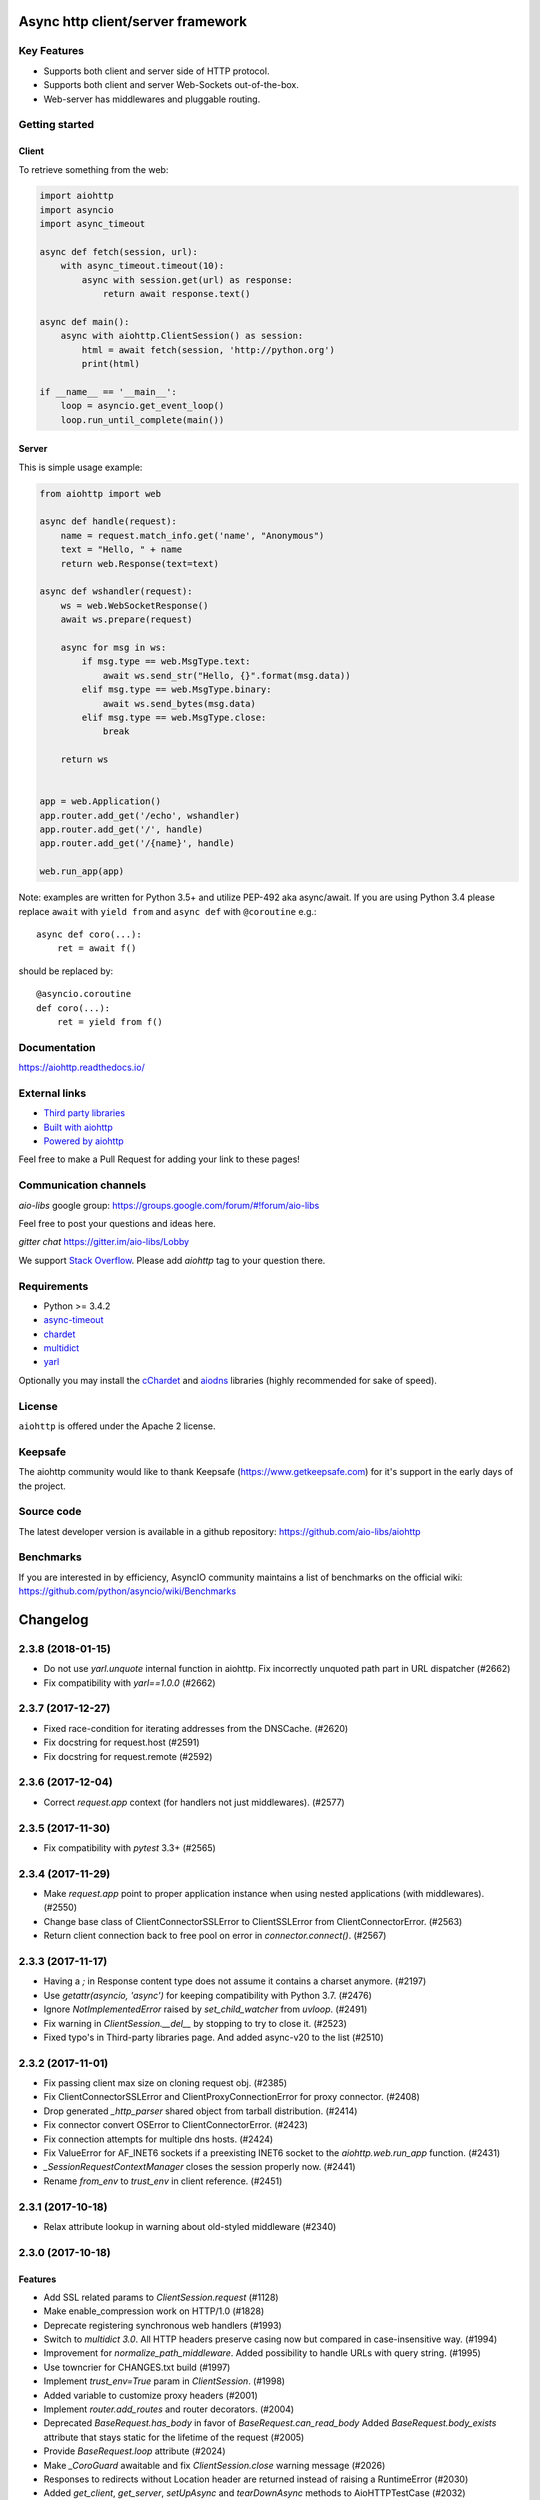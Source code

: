 ==================================
Async http client/server framework
==================================

.. image:: https://raw.githubusercontent.com/aio-libs/aiohttp/master/docs/_static/aiohttp-icon-128x128.png
  :height: 64px
  :width: 64px
  :alt: aiohttp logo

.. image:: https://travis-ci.org/aio-libs/aiohttp.svg?branch=master
  :target:  https://travis-ci.org/aio-libs/aiohttp
  :align: right

.. image:: https://codecov.io/gh/aio-libs/aiohttp/branch/master/graph/badge.svg
  :target: https://codecov.io/gh/aio-libs/aiohttp

.. image:: https://badge.fury.io/py/aiohttp.svg
    :target: https://badge.fury.io/py/aiohttp

.. image:: https://readthedocs.org/projects/aiohttp/badge/?version=latest
   :target: http://docs.aiohttp.org/
   :alt: Latest Read The Docs

.. image:: https://badges.gitter.im/Join%20Chat.svg
    :target: https://gitter.im/aio-libs/Lobby
    :alt: Chat on Gitter

Key Features
============

- Supports both client and server side of HTTP protocol.
- Supports both client and server Web-Sockets out-of-the-box.
- Web-server has middlewares and pluggable routing.


Getting started
===============

Client
------

To retrieve something from the web:

.. code-block:: python

  import aiohttp
  import asyncio
  import async_timeout

  async def fetch(session, url):
      with async_timeout.timeout(10):
          async with session.get(url) as response:
              return await response.text()

  async def main():
      async with aiohttp.ClientSession() as session:
          html = await fetch(session, 'http://python.org')
          print(html)

  if __name__ == '__main__':
      loop = asyncio.get_event_loop()
      loop.run_until_complete(main())


Server
------

This is simple usage example:

.. code-block:: python

    from aiohttp import web

    async def handle(request):
        name = request.match_info.get('name', "Anonymous")
        text = "Hello, " + name
        return web.Response(text=text)

    async def wshandler(request):
        ws = web.WebSocketResponse()
        await ws.prepare(request)

        async for msg in ws:
            if msg.type == web.MsgType.text:
                await ws.send_str("Hello, {}".format(msg.data))
            elif msg.type == web.MsgType.binary:
                await ws.send_bytes(msg.data)
            elif msg.type == web.MsgType.close:
                break

        return ws


    app = web.Application()
    app.router.add_get('/echo', wshandler)
    app.router.add_get('/', handle)
    app.router.add_get('/{name}', handle)

    web.run_app(app)


Note: examples are written for Python 3.5+ and utilize PEP-492 aka
async/await.  If you are using Python 3.4 please replace ``await`` with
``yield from`` and ``async def`` with ``@coroutine`` e.g.::

    async def coro(...):
        ret = await f()

should be replaced by::

    @asyncio.coroutine
    def coro(...):
        ret = yield from f()

Documentation
=============

https://aiohttp.readthedocs.io/

External links
==============

* `Third party libraries
  <http://aiohttp.readthedocs.io/en/latest/third_party.html>`_
* `Built with aiohttp
  <http://aiohttp.readthedocs.io/en/latest/built_with.html>`_
* `Powered by aiohttp
  <http://aiohttp.readthedocs.io/en/latest/powered_by.html>`_

Feel free to make a Pull Request for adding your link to these pages!


Communication channels
======================

*aio-libs* google group: https://groups.google.com/forum/#!forum/aio-libs

Feel free to post your questions and ideas here.

*gitter chat* https://gitter.im/aio-libs/Lobby

We support `Stack Overflow
<https://stackoverflow.com/questions/tagged/aiohttp>`_.
Please add *aiohttp* tag to your question there.

Requirements
============

- Python >= 3.4.2
- async-timeout_
- chardet_
- multidict_
- yarl_

Optionally you may install the cChardet_ and aiodns_ libraries (highly
recommended for sake of speed).

.. _chardet: https://pypi.python.org/pypi/chardet
.. _aiodns: https://pypi.python.org/pypi/aiodns
.. _multidict: https://pypi.python.org/pypi/multidict
.. _yarl: https://pypi.python.org/pypi/yarl
.. _async-timeout: https://pypi.python.org/pypi/async_timeout
.. _cChardet: https://pypi.python.org/pypi/cchardet

License
=======

``aiohttp`` is offered under the Apache 2 license.


Keepsafe
========

The aiohttp community would like to thank Keepsafe
(https://www.getkeepsafe.com) for it's support in the early days of
the project.


Source code
===========

The latest developer version is available in a github repository:
https://github.com/aio-libs/aiohttp

Benchmarks
==========

If you are interested in by efficiency, AsyncIO community maintains a
list of benchmarks on the official wiki:
https://github.com/python/asyncio/wiki/Benchmarks

=========
Changelog
=========

..
    You should *NOT* be adding new change log entries to this file, this
    file is managed by towncrier. You *may* edit previous change logs to
    fix problems like typo corrections or such.
    To add a new change log entry, please see
    https://pip.pypa.io/en/latest/development/#adding-a-news-entry
    we named the news folder "changes".

    WARNING: Don't drop the next directive!

.. towncrier release notes start

2.3.8 (2018-01-15)
==================

- Do not use `yarl.unquote` internal function in aiohttp.  Fix
  incorrectly unquoted path part in URL dispatcher (#2662)

- Fix compatibility with `yarl==1.0.0` (#2662)

2.3.7 (2017-12-27)
==================

- Fixed race-condition for iterating addresses from the DNSCache. (#2620)
- Fix docstring for request.host (#2591)
- Fix docstring for request.remote (#2592)


2.3.6 (2017-12-04)
==================

- Correct `request.app` context (for handlers not just middlewares). (#2577)


2.3.5 (2017-11-30)
==================

- Fix compatibility with `pytest` 3.3+ (#2565)


2.3.4 (2017-11-29)
==================

- Make `request.app` point to proper application instance when using nested
  applications (with middlewares). (#2550)
- Change base class of ClientConnectorSSLError to ClientSSLError from
  ClientConnectorError. (#2563)
- Return client connection back to free pool on error in `connector.connect()`.
  (#2567)


2.3.3 (2017-11-17)
==================

- Having a `;` in Response content type does not assume it contains a charset
  anymore. (#2197)
- Use `getattr(asyncio, 'async')` for keeping compatibility with Python 3.7.
  (#2476)
- Ignore `NotImplementedError` raised by `set_child_watcher` from `uvloop`.
  (#2491)
- Fix warning in `ClientSession.__del__` by stopping to try to close it.
  (#2523)
- Fixed typo's in Third-party libraries page. And added async-v20 to the list
  (#2510)


2.3.2 (2017-11-01)
==================

- Fix passing client max size on cloning request obj. (#2385)
- Fix ClientConnectorSSLError and ClientProxyConnectionError for proxy
  connector. (#2408)
- Drop generated `_http_parser` shared object from tarball distribution. (#2414)
- Fix connector convert OSError to ClientConnectorError. (#2423)
- Fix connection attempts for multiple dns hosts. (#2424)
- Fix ValueError for AF_INET6 sockets if a preexisting INET6 socket to the
  `aiohttp.web.run_app` function. (#2431)
- `_SessionRequestContextManager` closes the session properly now. (#2441)
- Rename `from_env` to `trust_env` in client reference. (#2451)


2.3.1 (2017-10-18)
==================

- Relax attribute lookup in warning about old-styled middleware (#2340)


2.3.0 (2017-10-18)
==================

Features
--------

- Add SSL related params to `ClientSession.request` (#1128)
- Make enable_compression work on HTTP/1.0 (#1828)
- Deprecate registering synchronous web handlers (#1993)
- Switch to `multidict 3.0`. All HTTP headers preserve casing now but compared
  in case-insensitive way. (#1994)
- Improvement for `normalize_path_middleware`. Added possibility to handle URLs
  with query string. (#1995)
- Use towncrier for CHANGES.txt build (#1997)
- Implement `trust_env=True` param in `ClientSession`. (#1998)
- Added variable to customize proxy headers (#2001)
- Implement `router.add_routes` and router decorators. (#2004)
- Deprecated `BaseRequest.has_body` in favor of
  `BaseRequest.can_read_body` Added `BaseRequest.body_exists`
  attribute that stays static for the lifetime of the request (#2005)
- Provide `BaseRequest.loop` attribute (#2024)
- Make `_CoroGuard` awaitable and fix `ClientSession.close` warning message
  (#2026)
- Responses to redirects without Location header are returned instead of
  raising a RuntimeError (#2030)
- Added `get_client`, `get_server`, `setUpAsync` and `tearDownAsync` methods to
  AioHTTPTestCase (#2032)
- Add automatically a SafeChildWatcher to the test loop (#2058)
- add ability to disable automatic response decompression (#2110)
- Add support for throttling DNS request, avoiding the requests saturation when
  there is a miss in the DNS cache and many requests getting into the connector
  at the same time. (#2111)
- Use request for getting access log information instead of message/transport
  pair. Add `RequestBase.remote` property for accessing to IP of client
  initiated HTTP request. (#2123)
- json() raises a ContentTypeError exception if the content-type does not meet
  the requirements instead of raising a generic ClientResponseError. (#2136)
- Make the HTTP client able to return HTTP chunks when chunked transfer
  encoding is used. (#2150)
- add `append_version` arg into `StaticResource.url` and
  `StaticResource.url_for` methods for getting an url with hash (version) of
  the file. (#2157)
- Fix parsing the Forwarded header. * commas and semicolons are allowed inside
  quoted-strings; * empty forwarded-pairs (as in for=_1;;by=_2) are allowed; *
  non-standard parameters are allowed (although this alone could be easily done
  in the previous parser). (#2173)
- Don't require ssl module to run. aiohttp does not require SSL to function.
  The code paths involved with SSL will only be hit upon SSL usage. Raise
  `RuntimeError` if HTTPS protocol is required but ssl module is not present.
  (#2221)
- Accept coroutine fixtures in pytest plugin (#2223)
- Call `shutdown_asyncgens` before event loop closing on Python 3.6. (#2227)
- Speed up Signals when there are no receivers (#2229)
- Raise `InvalidURL` instead of `ValueError` on fetches with invalid URL.
  (#2241)
- Move `DummyCookieJar` into `cookiejar.py` (#2242)
- `run_app`: Make `print=None` disable printing (#2260)
- Support `brotli` encoding (generic-purpose lossless compression algorithm)
  (#2270)
- Add server support for WebSockets Per-Message Deflate. Add client option to
  add deflate compress header in WebSockets request header. If calling
  ClientSession.ws_connect() with `compress=15` the client will support deflate
  compress negotiation. (#2273)
- Support `verify_ssl`, `fingerprint`, `ssl_context` and `proxy_headers` by
  `client.ws_connect`. (#2292)
- Added `aiohttp.ClientConnectorSSLError` when connection fails due
  `ssl.SSLError` (#2294)
- `aiohttp.web.Application.make_handler` support `access_log_class` (#2315)
- Build HTTP parser extension in non-strict mode by default. (#2332)


Bugfixes
--------

- Clear auth information on redirecting to other domain (#1699)
- Fix missing app.loop on startup hooks during tests (#2060)
- Fix issue with synchronous session closing when using `ClientSession` as an
  asynchronous context manager. (#2063)
- Fix issue with `CookieJar` incorrectly expiring cookies in some edge cases.
  (#2084)
- Force use of IPv4 during test, this will make tests run in a Docker container
  (#2104)
- Warnings about unawaited coroutines now correctly point to the user's code.
  (#2106)
- Fix issue with `IndexError` being raised by the `StreamReader.iter_chunks()`
  generator. (#2112)
- Support HTTP 308 Permanent redirect in client class. (#2114)
- Fix `FileResponse` sending empty chunked body on 304. (#2143)
- Do not add `Content-Length: 0` to GET/HEAD/TRACE/OPTIONS requests by default.
  (#2167)
- Fix parsing the Forwarded header according to RFC 7239. (#2170)
- Securely determining remote/scheme/host #2171 (#2171)
- Fix header name parsing, if name is split into multiple lines (#2183)
- Handle session close during connection, `KeyError:
  <aiohttp.connector._TransportPlaceholder>` (#2193)
- Fixes uncaught `TypeError` in `helpers.guess_filename` if `name` is not a
  string (#2201)
- Raise OSError on async DNS lookup if resolved domain is an alias for another
  one, which does not have an A or CNAME record. (#2231)
- Fix incorrect warning in `StreamReader`. (#2251)
- Properly clone state of web request (#2284)
- Fix C HTTP parser for cases when status line is split into different TCP
  packets. (#2311)
- Fix `web.FileResponse` overriding user supplied Content-Type (#2317)


Improved Documentation
----------------------

- Add a note about possible performance degradation in `await resp.text()` if
  charset was not provided by `Content-Type` HTTP header. Pass explicit
  encoding to solve it. (#1811)
- Drop `disqus` widget from documentation pages. (#2018)
- Add a graceful shutdown section to the client usage documentation. (#2039)
- Document `connector_owner` parameter. (#2072)
- Update the doc of web.Application (#2081)
- Fix mistake about access log disabling. (#2085)
- Add example usage of on_startup and on_shutdown signals by creating and
  disposing an aiopg connection engine. (#2131)
- Document `encoded=True` for `yarl.URL`, it disables all yarl transformations.
  (#2198)
- Document that all app's middleware factories are run for every request.
  (#2225)
- Reflect the fact that default resolver is threaded one starting from aiohttp
  1.1 (#2228)


Deprecations and Removals
-------------------------

- Drop deprecated `Server.finish_connections` (#2006)
- Drop %O format from logging, use %b instead. Drop %e format from logging,
  environment variables are not supported anymore. (#2123)
- Drop deprecated secure_proxy_ssl_header support (#2171)
- Removed TimeService in favor of simple caching. TimeService also had a bug
  where it lost about 0.5 seconds per second. (#2176)
- Drop unused response_factory from static files API (#2290)


Misc
----

- #2013, #2014, #2048, #2094, #2149, #2187, #2214, #2225, #2243, #2248


2.2.5 (2017-08-03)
==================

- Don't raise deprecation warning on
  `loop.run_until_complete(client.close())` (#2065)

2.2.4 (2017-08-02)
==================

- Fix issue with synchronous session closing when using ClientSession
  as an asynchronous context manager.  (#2063)

2.2.3 (2017-07-04)
==================

- Fix `_CoroGuard` for python 3.4

2.2.2 (2017-07-03)
==================

- Allow `await session.close()` along with `yield from session.close()`


2.2.1 (2017-07-02)
==================

- Relax `yarl` requirement to 0.11+

- Backport #2026: `session.close` *is* a coroutine (#2029)


2.2.0 (2017-06-20)
==================

- Add doc for add_head, update doc for add_get. (#1944)

- Fixed consecutive calls for `Response.write_eof`.

- Retain method attributes (e.g. :code:`__doc__`) when registering synchronous
  handlers for resources. (#1953)

- Added signal TERM handling in `run_app` to gracefully exit (#1932)

- Fix websocket issues caused by frame fragmentation. (#1962)

- Raise RuntimeError is you try to set the Content Length and enable
  chunked encoding at the same time (#1941)

- Small update for `unittest_run_loop`

- Use CIMultiDict for ClientRequest.skip_auto_headers (#1970)

- Fix wrong startup sequence: test server and `run_app()` are not raise
  `DeprecationWarning` now (#1947)

- Make sure cleanup signal is sent if startup signal has been sent (#1959)

- Fixed server keep-alive handler, could cause 100% cpu utilization (#1955)

- Connection can be destroyed before response get processed if
  `await aiohttp.request(..)` is used (#1981)

- MultipartReader does not work with -OO (#1969)

- Fixed `ClientPayloadError` with blank `Content-Encoding` header (#1931)

- Support `deflate` encoding implemented in `httpbin.org/deflate` (#1918)

- Fix BadStatusLine caused by extra `CRLF` after `POST` data (#1792)

- Keep a reference to `ClientSession` in response object (#1985)

- Deprecate undocumented `app.on_loop_available` signal (#1978)



2.1.0 (2017-05-26)
==================

- Added support for experimental `async-tokio` event loop written in Rust
  https://github.com/PyO3/tokio

- Write to transport ``\r\n`` before closing after keepalive timeout,
  otherwise client can not detect socket disconnection. (#1883)

- Only call `loop.close` in `run_app` if the user did *not* supply a loop.
  Useful for allowing clients to specify their own cleanup before closing the
  asyncio loop if they wish to tightly control loop behavior

- Content disposition with semicolon in filename (#917)

- Added `request_info` to response object and `ClientResponseError`. (#1733)

- Added `history` to `ClientResponseError`. (#1741)

- Allow to disable redirect url re-quoting (#1474)

- Handle RuntimeError from transport (#1790)

- Dropped "%O" in access logger (#1673)

- Added `args` and `kwargs` to `unittest_run_loop`. Useful with other
  decorators, for example `@patch`. (#1803)

- Added `iter_chunks` to response.content object. (#1805)

- Avoid creating TimerContext when there is no timeout to allow
  compatibility with Tornado. (#1817) (#1180)

- Add `proxy_from_env` to `ClientRequest` to read from environment
  variables. (#1791)

- Add DummyCookieJar helper. (#1830)

- Fix assertion errors in Python 3.4 from noop helper. (#1847)

- Do not unquote `+` in match_info values (#1816)

- Use Forwarded, X-Forwarded-Scheme and X-Forwarded-Host for better scheme and
  host resolution. (#1134)

- Fix sub-application middlewares resolution order (#1853)

- Fix applications comparison (#1866)

- Fix static location in index when prefix is used (#1662)

- Make test server more reliable (#1896)

- Extend list of web exceptions, add HTTPUnprocessableEntity,
  HTTPFailedDependency, HTTPInsufficientStorage status codes (#1920)


2.0.7 (2017-04-12)
==================

- Fix *pypi* distribution

- Fix exception description (#1807)

- Handle socket error in FileResponse (#1773)

- Cancel websocket heartbeat on close (#1793)


2.0.6 (2017-04-04)
==================

- Keeping blank values for `request.post()` and `multipart.form()` (#1765)

- TypeError in data_received of ResponseHandler (#1770)

- Fix ``web.run_app`` not to bind to default host-port pair if only socket is
  passed (#1786)


2.0.5 (2017-03-29)
==================

- Memory leak with aiohttp.request (#1756)

- Disable cleanup closed ssl transports by default.

- Exception in request handling if the server responds before the body
  is sent (#1761)


2.0.4 (2017-03-27)
==================

- Memory leak with aiohttp.request (#1756)

- Encoding is always UTF-8 in POST data (#1750)

- Do not add "Content-Disposition" header by default (#1755)


2.0.3 (2017-03-24)
==================

- Call https website through proxy will cause error (#1745)

- Fix exception on multipart/form-data post if content-type is not set (#1743)


2.0.2 (2017-03-21)
==================

- Fixed Application.on_loop_available signal (#1739)

- Remove debug code


2.0.1 (2017-03-21)
==================

- Fix allow-head to include name on route (#1737)

- Fixed AttributeError in WebSocketResponse.can_prepare (#1736)


2.0.0 (2017-03-20)
==================

- Added `json` to `ClientSession.request()` method (#1726)

- Added session's `raise_for_status` parameter, automatically calls
  raise_for_status() on any request. (#1724)

- `response.json()` raises `ClientReponseError` exception if response's
  content type does not match (#1723)

  - Cleanup timer and loop handle on any client exception.

- Deprecate `loop` parameter for Application's constructor


`2.0.0rc1` (2017-03-15)
=======================

- Properly handle payload errors (#1710)

- Added `ClientWebSocketResponse.get_extra_info()` (#1717)

- It is not possible to combine Transfer-Encoding and chunked parameter,
  same for compress and Content-Encoding (#1655)

- Connector's `limit` parameter indicates total concurrent connections.
  New `limit_per_host` added, indicates total connections per endpoint. (#1601)

- Use url's `raw_host` for name resolution (#1685)

- Change `ClientResponse.url` to `yarl.URL` instance (#1654)

- Add max_size parameter to web.Request reading methods (#1133)

- Web Request.post() stores data in temp files (#1469)

- Add the `allow_head=True` keyword argument for `add_get` (#1618)

- `run_app` and the Command Line Interface now support serving over
  Unix domain sockets for faster inter-process communication.

- `run_app` now supports passing a preexisting socket object. This can be useful
  e.g. for socket-based activated applications, when binding of a socket is
  done by the parent process.

- Implementation for Trailer headers parser is broken (#1619)

- Fix FileResponse to not fall on bad request (range out of file size)

- Fix FileResponse to correct stream video to Chromes

- Deprecate public low-level api (#1657)

- Deprecate `encoding` parameter for ClientSession.request() method

- Dropped aiohttp.wsgi (#1108)

- Dropped `version` from ClientSession.request() method

- Dropped websocket version 76 support (#1160)

- Dropped: `aiohttp.protocol.HttpPrefixParser`  (#1590)

- Dropped: Servers response's `.started`, `.start()` and
  `.can_start()` method (#1591)

- Dropped:  Adding `sub app` via `app.router.add_subapp()` is deprecated
  use `app.add_subapp()` instead (#1592)

- Dropped: `Application.finish()` and `Application.register_on_finish()` (#1602)

- Dropped: `web.Request.GET` and `web.Request.POST`

- Dropped: aiohttp.get(), aiohttp.options(), aiohttp.head(),
  aiohttp.post(), aiohttp.put(), aiohttp.patch(), aiohttp.delete(), and
  aiohttp.ws_connect() (#1593)

- Dropped: `aiohttp.web.WebSocketResponse.receive_msg()` (#1605)

- Dropped: `ServerHttpProtocol.keep_alive_timeout` attribute and
  `keep-alive`, `keep_alive_on`, `timeout`, `log` constructor parameters (#1606)

- Dropped: `TCPConnector's`` `.resolve`, `.resolved_hosts`,
  `.clear_resolved_hosts()` attributes and `resolve` constructor
  parameter (#1607)

- Dropped `ProxyConnector` (#1609)

